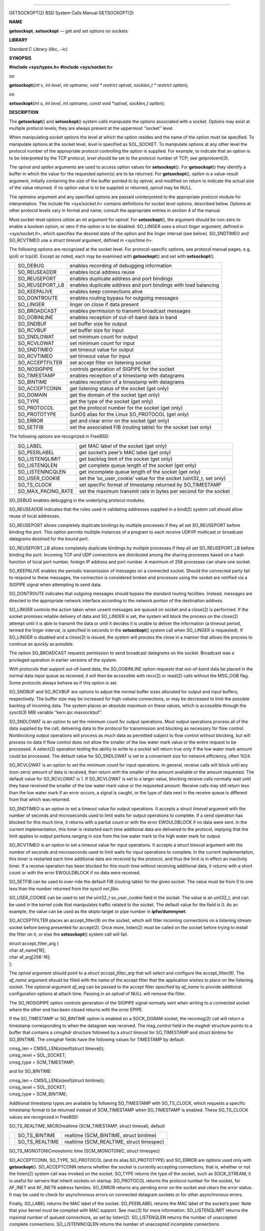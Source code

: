 --------------

GETSOCKOPT(2) BSD System Calls Manual GETSOCKOPT(2)

**NAME**

**getsockopt**, **setsockopt** — get and set options on sockets

**LIBRARY**

Standard C Library (libc, −lc)

**SYNOPSIS**

**#include <sys/types.h>
#include <sys/socket.h>**

*int*

**getsockopt**\ (*int s*, *int level*, *int optname*,
*void * restrict optval*, *socklen_t * restrict optlen*);

*int*

**setsockopt**\ (*int s*, *int level*, *int optname*,
*const void *optval*, *socklen_t optlen*);

**DESCRIPTION**

The **getsockopt**\ () and **setsockopt**\ () system calls manipulate
the *options* associated with a socket. Options may exist at multiple
protocol levels; they are always present at the uppermost ‘‘socket’’
level.

When manipulating socket options the level at which the option resides
and the name of the option must be specified. To manipulate options at
the socket level, *level* is specified as SOL_SOCKET. To manipulate
options at any other level the protocol number of the appropriate
protocol controlling the option is supplied. For example, to indicate
that an option is to be interpreted by the TCP protocol, *level* should
be set to the protocol number of TCP; see getprotoent(3).

The *optval* and *optlen* arguments are used to access option values for
**setsockopt**\ (). For **getsockopt**\ () they identify a buffer in
which the value for the requested option(s) are to be returned. For
**getsockopt**\ (), *optlen* is a value-result argument, initially
containing the size of the buffer pointed to by *optval*, and modified
on return to indicate the actual size of the value returned. If no
option value is to be supplied or returned, *optval* may be NULL.

The *optname* argument and any specified options are passed
uninterpreted to the appropriate protocol module for interpretation. The
include file <*sys/socket.h*> contains definitions for socket level
options, described below. Options at other protocol levels vary in
format and name; consult the appropriate entries in section 4 of the
manual.

Most socket-level options utilize an *int* argument for *optval*. For
**setsockopt**\ (), the argument should be non-zero to enable a boolean
option, or zero if the option is to be disabled. SO_LINGER uses a
*struct linger* argument, defined in <*sys/socket.h*>, which specifies
the desired state of the option and the linger interval (see below).
SO_SNDTIMEO and SO_RCVTIMEO use a *struct timeval* argument, defined in
<*sys/time.h*>.

The following options are recognized at the socket level. For
protocol-specific options, see protocol manual pages, e.g. ip(4) or
tcp(4). Except as noted, each may be examined with **getsockopt**\ ()
and set with **setsockopt**\ ().

+-----------------------+-----------------------+-----------------------+
|                       | SO_DEBUG              | enables recording of  |
|                       |                       | debugging information |
+-----------------------+-----------------------+-----------------------+
|                       | SO_REUSEADDR          | enables local address |
|                       |                       | reuse                 |
+-----------------------+-----------------------+-----------------------+
|                       | SO_REUSEPORT          | enables duplicate     |
|                       |                       | address and port      |
|                       |                       | bindings              |
+-----------------------+-----------------------+-----------------------+
|                       | SO_REUSEPORT_LB       | enables duplicate     |
|                       |                       | address and port      |
|                       |                       | bindings with load    |
|                       |                       | balancing             |
+-----------------------+-----------------------+-----------------------+
|                       | SO_KEEPALIVE          | enables keep          |
|                       |                       | connections alive     |
+-----------------------+-----------------------+-----------------------+
|                       | SO_DONTROUTE          | enables routing       |
|                       |                       | bypass for outgoing   |
|                       |                       | messages              |
+-----------------------+-----------------------+-----------------------+
|                       | SO_LINGER             | linger on close if    |
|                       |                       | data present          |
+-----------------------+-----------------------+-----------------------+
|                       | SO_BROADCAST          | enables permission to |
|                       |                       | transmit broadcast    |
|                       |                       | messages              |
+-----------------------+-----------------------+-----------------------+
|                       | SO_OOBINLINE          | enables reception of  |
|                       |                       | out-of-band data in   |
|                       |                       | band                  |
+-----------------------+-----------------------+-----------------------+
|                       | SO_SNDBUF             | set buffer size for   |
|                       |                       | output                |
+-----------------------+-----------------------+-----------------------+
|                       | SO_RCVBUF             | set buffer size for   |
|                       |                       | input                 |
+-----------------------+-----------------------+-----------------------+
|                       | SO_SNDLOWAT           | set minimum count for |
|                       |                       | output                |
+-----------------------+-----------------------+-----------------------+
|                       | SO_RCVLOWAT           | set minimum count for |
|                       |                       | input                 |
+-----------------------+-----------------------+-----------------------+
|                       | SO_SNDTIMEO           | set timeout value for |
|                       |                       | output                |
+-----------------------+-----------------------+-----------------------+
|                       | SO_RCVTIMEO           | set timeout value for |
|                       |                       | input                 |
+-----------------------+-----------------------+-----------------------+
|                       | SO_ACCEPTFILTER       | set accept filter on  |
|                       |                       | listening socket      |
+-----------------------+-----------------------+-----------------------+
|                       | SO_NOSIGPIPE          | controls generation   |
|                       |                       | of SIGPIPE for the    |
|                       |                       | socket                |
+-----------------------+-----------------------+-----------------------+
|                       | SO_TIMESTAMP          | enables reception of  |
|                       |                       | a timestamp with      |
|                       |                       | datagrams             |
+-----------------------+-----------------------+-----------------------+
|                       | SO_BINTIME            | enables reception of  |
|                       |                       | a timestamp with      |
|                       |                       | datagrams             |
+-----------------------+-----------------------+-----------------------+
|                       | SO_ACCEPTCONN         | get listening status  |
|                       |                       | of the socket (get    |
|                       |                       | only)                 |
+-----------------------+-----------------------+-----------------------+
|                       | SO_DOMAIN             | get the domain of the |
|                       |                       | socket (get only)     |
+-----------------------+-----------------------+-----------------------+
|                       | SO_TYPE               | get the type of the   |
|                       |                       | socket (get only)     |
+-----------------------+-----------------------+-----------------------+
|                       | SO_PROTOCOL           | get the protocol      |
|                       |                       | number for the socket |
|                       |                       | (get only)            |
+-----------------------+-----------------------+-----------------------+
|                       | SO_PROTOTYPE          | SunOS alias for the   |
|                       |                       | Linux SO_PROTOCOL     |
|                       |                       | (get only)            |
+-----------------------+-----------------------+-----------------------+
|                       | SO_ERROR              | get and clear error   |
|                       |                       | on the socket (get    |
|                       |                       | only)                 |
+-----------------------+-----------------------+-----------------------+
|                       | SO_SETFIB             | set the associated    |
|                       |                       | FIB (routing table)   |
|                       |                       | for the socket (set   |
|                       |                       | only)                 |
+-----------------------+-----------------------+-----------------------+

The following options are recognized in FreeBSD:

+-----------------------+-----------------------+-----------------------+
|                       | SO_LABEL              | get MAC label of the  |
|                       |                       | socket (get only)     |
+-----------------------+-----------------------+-----------------------+
|                       | SO_PEERLABEL          | get socket’s peer’s   |
|                       |                       | MAC label (get only)  |
+-----------------------+-----------------------+-----------------------+
|                       | SO_LISTENQLIMIT       | get backlog limit of  |
|                       |                       | the socket (get only) |
+-----------------------+-----------------------+-----------------------+
|                       | SO_LISTENQLEN         | get complete queue    |
|                       |                       | length of the socket  |
|                       |                       | (get only)            |
+-----------------------+-----------------------+-----------------------+
|                       | SO_LISTENINCQLEN      | get incomplete queue  |
|                       |                       | length of the socket  |
|                       |                       | (get only)            |
+-----------------------+-----------------------+-----------------------+
|                       | SO_USER_COOKIE        | set the               |
|                       |                       | ’so_user_cookie’      |
|                       |                       | value for the socket  |
|                       |                       | (uint32_t, set only)  |
+-----------------------+-----------------------+-----------------------+
|                       | SO_TS_CLOCK           | set specific format   |
|                       |                       | of timestamp returned |
|                       |                       | by SO_TIMESTAMP       |
+-----------------------+-----------------------+-----------------------+
|                       | SO_MAX_PACING_RATE    | set the maximum       |
|                       |                       | transmit rate in      |
|                       |                       | bytes per second for  |
|                       |                       | the socket            |
+-----------------------+-----------------------+-----------------------+

SO_DEBUG enables debugging in the underlying protocol modules.

SO_REUSEADDR indicates that the rules used in validating addresses
supplied in a bind(2) system call should allow reuse of local addresses.

SO_REUSEPORT allows completely duplicate bindings by multiple processes
if they all set SO_REUSEPORT before binding the port. This option
permits multiple instances of a program to each receive UDP/IP multicast
or broadcast datagrams destined for the bound port.

SO_REUSEPORT_LB allows completely duplicate bindings by multiple
processes if they all set SO_REUSEPORT_LB before binding the port.
Incoming TCP and UDP connections are distributed among the sharing
processes based on a hash function of local port number, foreign IP
address and port number. A maximum of 256 processes can share one
socket.

SO_KEEPALIVE enables the periodic transmission of messages on a
connected socket. Should the connected party fail to respond to these
messages, the connection is considered broken and processes using the
socket are notified via a SIGPIPE signal when attempting to send data.

SO_DONTROUTE indicates that outgoing messages should bypass the standard
routing facilities. Instead, messages are directed to the appropriate
network interface according to the network portion of the destination
address.

SO_LINGER controls the action taken when unsent messages are queued on
socket and a close(2) is performed. If the socket promises reliable
delivery of data and SO_LINGER is set, the system will block the process
on the close(2) attempt until it is able to transmit the data or until
it decides it is unable to deliver the information (a timeout period,
termed the linger interval, is specified in seconds in the
**setsockopt**\ () system call when SO_LINGER is requested). If
SO_LINGER is disabled and a close(2) is issued, the system will process
the close in a manner that allows the process to continue as quickly as
possible.

The option SO_BROADCAST requests permission to send broadcast datagrams
on the socket. Broadcast was a privileged operation in earlier versions
of the system.

With protocols that support out-of-band data, the SO_OOBINLINE option
requests that out-of-band data be placed in the normal data input queue
as received; it will then be accessible with recv(2) or read(2) calls
without the MSG_OOB flag. Some protocols always behave as if this option
is set.

SO_SNDBUF and SO_RCVBUF are options to adjust the normal buffer sizes
allocated for output and input buffers, respectively. The buffer size
may be increased for high-volume connections, or may be decreased to
limit the possible backlog of incoming data. The system places an
absolute maximum on these values, which is accessible through the
sysctl(3) MIB variable ‘‘kern.ipc.maxsockbuf’’.

SO_SNDLOWAT is an option to set the minimum count for output operations.
Most output operations process all of the data supplied by the call,
delivering data to the protocol for transmission and blocking as
necessary for flow control. Nonblocking output operations will process
as much data as permitted subject to flow control without blocking, but
will process no data if flow control does not allow the smaller of the
low water mark value or the entire request to be processed. A select(2)
operation testing the ability to write to a socket will return true only
if the low water mark amount could be processed. The default value for
SO_SNDLOWAT is set to a convenient size for network efficiency, often
1024.

SO_RCVLOWAT is an option to set the minimum count for input operations.
In general, receive calls will block until any (non-zero) amount of data
is received, then return with the smaller of the amount available or the
amount requested. The default value for SO_RCVLOWAT is 1. If SO_RCVLOWAT
is set to a larger value, blocking receive calls normally wait until
they have received the smaller of the low water mark value or the
requested amount. Receive calls may still return less than the low water
mark if an error occurs, a signal is caught, or the type of data next in
the receive queue is different from that which was returned.

SO_SNDTIMEO is an option to set a timeout value for output operations.
It accepts a *struct timeval* argument with the number of seconds and
microseconds used to limit waits for output operations to complete. If a
send operation has blocked for this much time, it returns with a partial
count or with the error EWOULDBLOCK if no data were sent. In the current
implementation, this timer is restarted each time additional data are
delivered to the protocol, implying that the limit applies to output
portions ranging in size from the low water mark to the high water mark
for output.

SO_RCVTIMEO is an option to set a timeout value for input operations. It
accepts a *struct timeval* argument with the number of seconds and
microseconds used to limit waits for input operations to complete. In
the current implementation, this timer is restarted each time additional
data are received by the protocol, and thus the limit is in effect an
inactivity timer. If a receive operation has been blocked for this much
time without receiving additional data, it returns with a short count or
with the error EWOULDBLOCK if no data were received.

SO_SETFIB can be used to over-ride the default FIB (routing table) for
the given socket. The value must be from 0 to one less than the number
returned from the sysctl *net.fibs*.

SO_USER_COOKIE can be used to set the uint32_t so_user_cookie field in
the socket. The value is an uint32_t, and can be used in the kernel code
that manipulates traffic related to the socket. The default value for
the field is 0. As an example, the value can be used as the skipto
target or pipe number in **ipfw/dummynet**.

SO_ACCEPTFILTER places an accept_filter(9) on the socket, which will
filter incoming connections on a listening stream socket before being
presented for accept(2). Once more, listen(2) must be called on the
socket before trying to install the filter on it, or else the
**setsockopt**\ () system call will fail.

| struct accept_filter_arg {
| char af_name[16];
| char af_arg[256-16];
| };

The *optval* argument should point to a *struct accept_filter_arg* that
will select and configure the accept_filter(9). The *af_name* argument
should be filled with the name of the accept filter that the application
wishes to place on the listening socket. The optional argument *af_arg*
can be passed to the accept filter specified by *af_name* to provide
additional configuration options at attach time. Passing in an *optval*
of NULL will remove the filter.

The SO_NOSIGPIPE option controls generation of the SIGPIPE signal
normally sent when writing to a connected socket where the other end has
been closed returns with the error EPIPE.

If the SO_TIMESTAMP or SO_BINTIME option is enabled on a SOCK_DGRAM
socket, the recvmsg(2) call will return a timestamp corresponding to
when the datagram was received. The *msg_control* field in the *msghdr*
structure points to a buffer that contains a *cmsghdr* structure
followed by a *struct timeval* for SO_TIMESTAMP and *struct bintime* for
SO_BINTIME. The *cmsghdr* fields have the following values for TIMESTAMP
by default:

| cmsg_len = CMSG_LEN(sizeof(struct timeval));
| cmsg_level = SOL_SOCKET;
| cmsg_type = SCM_TIMESTAMP;

and for SO_BINTIME:

| cmsg_len = CMSG_LEN(sizeof(struct bintime));
| cmsg_level = SOL_SOCKET;
| cmsg_type = SCM_BINTIME;

Additional timestamp types are available by following SO_TIMESTAMP with
SO_TS_CLOCK, which requests a specific timestamp format to be returned
instead of SCM_TIMESTAMP when SO_TIMESTAMP is enabled. These SO_TS_CLOCK
values are recognized in FreeBSD:

SO_TS_REALTIME_MICROrealtime (SCM_TIMESTAMP, struct timeval), default

+-----------------------+-----------------------+-----------------------+
|                       | SO_TS_BINTIME         | realtime              |
|                       |                       | (SCM_BINTIME, struct  |
|                       |                       | bintime)              |
+-----------------------+-----------------------+-----------------------+
|                       | SO_TS_REALTIME        | realtime              |
|                       |                       | (SCM_REALTIME, struct |
|                       |                       | timespec)             |
+-----------------------+-----------------------+-----------------------+

SO_TS_MONOTONICmonotonic time (SCM_MONOTONIC, struct timespec)

SO_ACCEPTCONN, SO_TYPE, SO_PROTOCOL (and its alias SO_PROTOTYPE) and
SO_ERROR are options used only with **getsockopt**\ (). SO_ACCEPTCONN
returns whether the socket is currently accepting connections, that is,
whether or not the listen(2) system call was invoked on the socket.
SO_TYPE returns the type of the socket, such as SOCK_STREAM; it is
useful for servers that inherit sockets on startup. SO_PROTOCOL returns
the protocol number for the socket, for AF_INET and AF_INET6 address
families. SO_ERROR returns any pending error on the socket and clears
the error status. It may be used to check for asynchronous errors on
connected datagram sockets or for other asynchronous errors.

Finally, SO_LABEL returns the MAC label of the socket. SO_PEERLABEL
returns the MAC label of the socket’s peer. Note that your kernel must
be compiled with MAC support. See mac(3) for more information.
SO_LISTENQLIMIT returns the maximal number of queued connections, as set
by listen(2). SO_LISTENQLEN returns the number of unaccepted complete
connections. SO_LISTENINCQLEN returns the number of unaccepted
incomplete connections.

SO_MAX_PACING_RATE instruct the socket and underlying network adapter
layers to limit the transfer rate to the given unsigned 32-bit value in
bytes per second.

**RETURN VALUES**

Upon successful completion, the value 0 is returned; otherwise the
value −1 is returned and the global variable *errno* is set to indicate
the error.

**ERRORS**

The **getsockopt**\ () and **setsockopt**\ () system calls succeed
unless:

[EBADF]

The argument *s* is not a valid descriptor.

[ENOTSOCK]

The argument *s* is a file, not a socket.

[ENOPROTOOPT]

The option is unknown at the level indicated.

[EFAULT]

The address pointed to by *optval* is not in a valid part of the process
address space. For **getsockopt**\ (), this error may also be returned
if *optlen* is not in a valid part of the process address space.

[EINVAL]

Installing an accept_filter(9) on a non-listening socket was attempted.

[ENOMEM]

A memory allocation failed that was required to service the request.

The **setsockopt**\ () system call may also return the following error:

[ENOBUFS]

Insufficient resources were available in the system to perform the
operation.

**SEE ALSO**

ioctl(2), listen(2), recvmsg(2), socket(2), getprotoent(3), mac(3),
sysctl(3), ip(4), ip6(4), sctp(4), tcp(4), protocols(5), sysctl(8),
accept_filter(9), bintime(9)

**HISTORY**

The **getsockopt**\ () and **setsockopt**\ () system calls appeared in
4.2BSD.

**BUGS**

Several of the socket options should be handled at lower levels of the
system.

BSD February 10, 2019 BSD

--------------

.. Copyright (c) 1990, 1991, 1993
..	The Regents of the University of California.  All rights reserved.
..
.. This code is derived from software contributed to Berkeley by
.. Chris Torek and the American National Standards Committee X3,
.. on Information Processing Systems.
..
.. Redistribution and use in source and binary forms, with or without
.. modification, are permitted provided that the following conditions
.. are met:
.. 1. Redistributions of source code must retain the above copyright
..    notice, this list of conditions and the following disclaimer.
.. 2. Redistributions in binary form must reproduce the above copyright
..    notice, this list of conditions and the following disclaimer in the
..    documentation and/or other materials provided with the distribution.
.. 3. Neither the name of the University nor the names of its contributors
..    may be used to endorse or promote products derived from this software
..    without specific prior written permission.
..
.. THIS SOFTWARE IS PROVIDED BY THE REGENTS AND CONTRIBUTORS ``AS IS'' AND
.. ANY EXPRESS OR IMPLIED WARRANTIES, INCLUDING, BUT NOT LIMITED TO, THE
.. IMPLIED WARRANTIES OF MERCHANTABILITY AND FITNESS FOR A PARTICULAR PURPOSE
.. ARE DISCLAIMED.  IN NO EVENT SHALL THE REGENTS OR CONTRIBUTORS BE LIABLE
.. FOR ANY DIRECT, INDIRECT, INCIDENTAL, SPECIAL, EXEMPLARY, OR CONSEQUENTIAL
.. DAMAGES (INCLUDING, BUT NOT LIMITED TO, PROCUREMENT OF SUBSTITUTE GOODS
.. OR SERVICES; LOSS OF USE, DATA, OR PROFITS; OR BUSINESS INTERRUPTION)
.. HOWEVER CAUSED AND ON ANY THEORY OF LIABILITY, WHETHER IN CONTRACT, STRICT
.. LIABILITY, OR TORT (INCLUDING NEGLIGENCE OR OTHERWISE) ARISING IN ANY WAY
.. OUT OF THE USE OF THIS SOFTWARE, EVEN IF ADVISED OF THE POSSIBILITY OF
.. SUCH DAMAGE.

